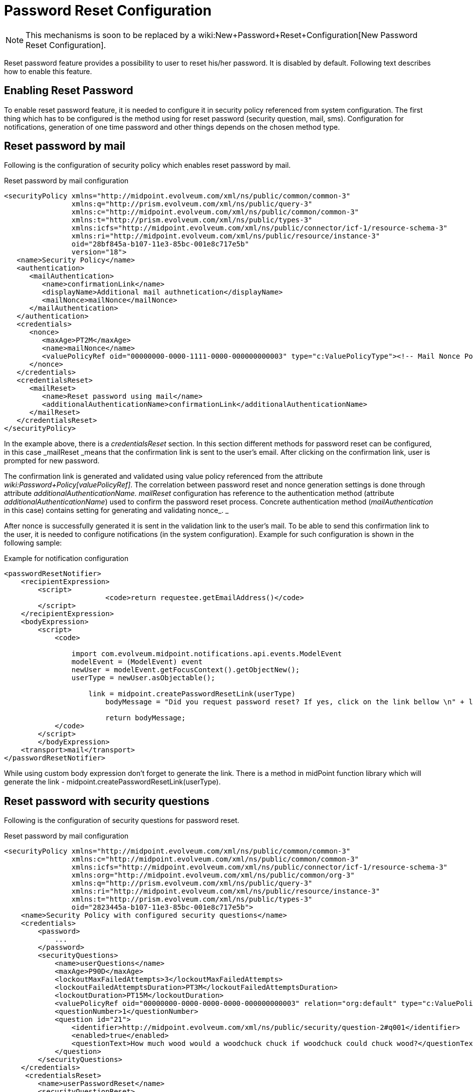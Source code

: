 = Password Reset Configuration
:page-nav-title: Password Reset
:page-wiki-name: Reset Password Configuration
:page-wiki-metadata-create-user: katkav
:page-wiki-metadata-create-date: 2016-11-18T12:26:50.495+01:00
:page-wiki-metadata-modify-user: honchar
:page-wiki-metadata-modify-date: 2020-09-29T12:28:10.324+02:00
:page-toc: top
:page-upkeep-status: red

[NOTE]
====
This mechanisms is soon to be replaced by a wiki:New+Password+Reset+Configuration[New Password Reset Configuration].
====

Reset password feature provides a possibility to user to reset his/her password.
It is disabled by default.
Following text describes how to enable this feature.


== Enabling Reset Password

To enable reset password feature, it is needed to configure it in security policy referenced from system configuration.
The first thing which has to be configured is the method using for reset password (security question, mail, sms).
Configuration for notifications, generation of one time password and other things depends on the chosen method type.


== Reset password by mail

Following is the configuration of security policy which enables reset password by mail.

.Reset password by mail configuration
[source,xml]
----
<securityPolicy xmlns="http://midpoint.evolveum.com/xml/ns/public/common/common-3"
                xmlns:q="http://prism.evolveum.com/xml/ns/public/query-3"
                xmlns:c="http://midpoint.evolveum.com/xml/ns/public/common/common-3"
                xmlns:t="http://prism.evolveum.com/xml/ns/public/types-3"
                xmlns:icfs="http://midpoint.evolveum.com/xml/ns/public/connector/icf-1/resource-schema-3"
                xmlns:ri="http://midpoint.evolveum.com/xml/ns/public/resource/instance-3"
                oid="28bf845a-b107-11e3-85bc-001e8c717e5b"
                version="18">
   <name>Security Policy</name>
   <authentication>
      <mailAuthentication>
         <name>confirmationLink</name>
         <displayName>Additional mail authnetication</displayName>
         <mailNonce>mailNonce</mailNonce>
      </mailAuthentication>
   </authentication>
   <credentials>
      <nonce>
         <maxAge>PT2M</maxAge>
         <name>mailNonce</name>
         <valuePolicyRef oid="00000000-0000-1111-0000-000000000003" type="c:ValuePolicyType"><!-- Mail Nonce Policy --></valuePolicyRef>
      </nonce>
   </credentials>
   <credentialsReset>
      <mailReset>
         <name>Reset password using mail</name>
         <additionalAuthenticationName>confirmationLink</additionalAuthenticationName>
      </mailReset>
   </credentialsReset>
</securityPolicy>
----

In the example above, there is a _credentialsReset_ section.
In this section different methods for password reset can be configured, in this case _mailReset _means that the confirmation link is sent to the user's email.
After clicking on the confirmation link, user is prompted for new password.

The confirmation link is generated and validated using value policy referenced from the attribute _wiki:Password+Policy[valuePolicyRef]_. The correlation between password reset and nonce generation settings is done through attribute _additionalAuthenticationName. mailReset_ configuration has reference to the authentication method (attribute _additionalAuthenticationName_) used to confirm the password reset process.
Concrete authentication method (_mailAuthentication_ in this case) contains setting for generating and validating nonce_. _

After nonce is successfully generated it is sent in the validation link to the user's mail.
To be able to send this confirmation link to the user, it is needed to configure notifications (in the system configuration).
Example for such configuration is shown in the following sample:

.Example for notification configuration
[source,xml]
----
<passwordResetNotifier>
    <recipientExpression>
    	<script>
			<code>return requestee.getEmailAddress()</code>
        </script>
    </recipientExpression>
    <bodyExpression>
        <script>
            <code>

            	import com.evolveum.midpoint.notifications.api.events.ModelEvent
                modelEvent = (ModelEvent) event
                newUser = modelEvent.getFocusContext().getObjectNew();
                userType = newUser.asObjectable();

	            link = midpoint.createPasswordResetLink(userType)
		        bodyMessage = "Did you request password reset? If yes, click on the link bellow \n" + link

		        return bodyMessage;
            </code>
        </script>
	</bodyExpression>
    <transport>mail</transport>
</passwordResetNotifier>
----

While using custom body expression don't forget to generate the link.
There is a method in midPoint function library which will generate the link - midpoint.createPasswordResetLink(userType).


== Reset password with security questions

Following is the configuration of security questions for password reset.

.Reset password by mail configuration
[source,xml]
----
<securityPolicy xmlns="http://midpoint.evolveum.com/xml/ns/public/common/common-3"
                xmlns:c="http://midpoint.evolveum.com/xml/ns/public/common/common-3"
                xmlns:icfs="http://midpoint.evolveum.com/xml/ns/public/connector/icf-1/resource-schema-3"
                xmlns:org="http://midpoint.evolveum.com/xml/ns/public/common/org-3"
                xmlns:q="http://prism.evolveum.com/xml/ns/public/query-3"
                xmlns:ri="http://midpoint.evolveum.com/xml/ns/public/resource/instance-3"
                xmlns:t="http://prism.evolveum.com/xml/ns/public/types-3"
                oid="2823445a-b107-11e3-85bc-001e8c717e5b">
    <name>Security Policy with configured security questions</name>
    <credentials>
        <password>
            ...
        </password>
        <securityQuestions>
            <name>userQuestions</name>
            <maxAge>P90D</maxAge>
            <lockoutMaxFailedAttempts>3</lockoutMaxFailedAttempts>
            <lockoutFailedAttemptsDuration>PT3M</lockoutFailedAttemptsDuration>
            <lockoutDuration>PT15M</lockoutDuration>
            <valuePolicyRef oid="00000000-0000-0000-0000-000000000003" relation="org:default" type="c:ValuePolicyType"/>
            <questionNumber>1</questionNumber>
            <question id="21">
                <identifier>http://midpoint.evolveum.com/xml/ns/public/security/question-2#q001</identifier>
                <enabled>true</enabled>
                <questionText>How much wood would a woodchuck chuck if woodchuck could chuck wood?</questionText>
            </question>
        </securityQuestions>
    </credentials>
     <credentialsReset>
        <name>userPasswordReset</name>
        <securityQuestionReset>
            <name>Reset password using security question</name>
        </securityQuestionReset>
    </credentialsReset>
</securityPolicy>
----


== Reset password and custom form

It isn't probably difficult to imagine that current reset password form doesn't satisfy everyone's needs.
Using just email address (which in addition references to the concrete field and cannot be changed without changing the source code) to find an user which is requesting the password reset might not satisfy requirements.
With introducing wiki:Custom+forms[custom forms] they can be used to specify custom form for user identification.
All what is needed to be done is to add the reference to form in the reset password cofiguration as bellow:

.Reset password and custom form
[source,xml]
----
 <credentialsReset>
    <mailReset>

        ...

        <formRef oid="bb42fa87-b066-48a0-a960-c77fc8b53737" type="c:FormType"><!-- Reset password form --></formRef>
    </mailReset>
</credentialsReset>
----

== See also

* wiki:Password+Policy[Password Policy]

* wiki:Custom+forms[Custom Forms]